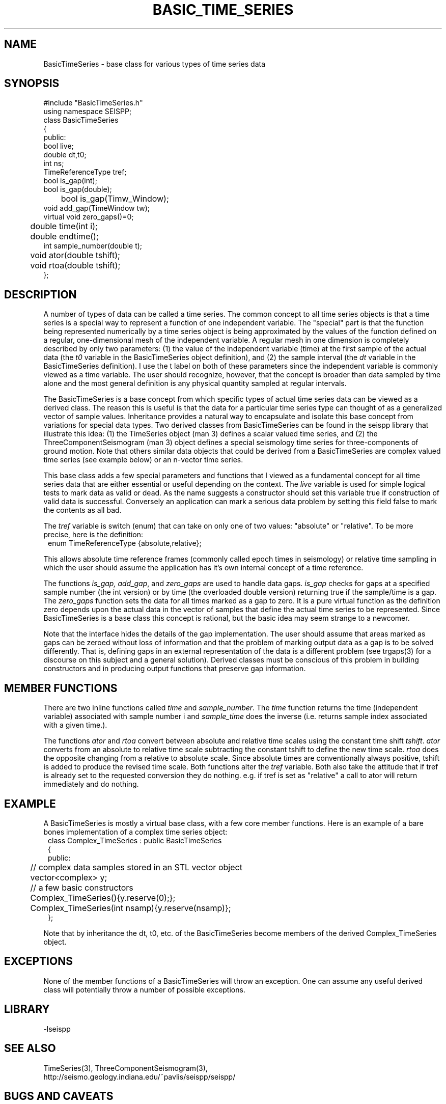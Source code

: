 '\" te
.TH BASIC_TIME_SERIES 3 "%G"
.SH NAME
BasicTimeSeries - base class for various types of time series data
.SH SYNOPSIS
.nf
#include "BasicTimeSeries.h"
using namespace SEISPP;
class BasicTimeSeries
{
public:
        bool live;
        double dt,t0;
        int ns;
        TimeReferenceType tref;
        bool is_gap(int); 
        bool is_gap(double);  
	bool is_gap(Timw_Window);
        void add_gap(TimeWindow tw);
        virtual void zero_gaps()=0; 
	double time(int i);
	double endtime();
        int sample_number(double t);
	void ator(double tshift);
	void rtoa(double tshift);
};
.fi
.SH DESCRIPTION
.LP
A number of types of data can be called a time series.  The common
concept to all time series objects is that a time series is a special
way to represent a function of one independent variable.  
The "special" part is that the function being represented numerically 
by a time series object 
is being approximated by the values of the function defined
on a regular, one-dimensional mesh of the
independent variable. A regular
mesh in one dimension is completely described by only two parameters:  
(1) the value of the independent variable (time) at the first sample 
of the actual data (the \fIt0\fR variable in the BasicTimeSeries 
object definition), and (2) the sample interval (the \fIdt\fR variable
in the BasicTimeSeries definition).  I use the t label on both of these
parameters since the independent variable is commonly viewed as a time 
variable.  The user should recognize, however, that the concept is 
broader than data sampled by time alone and the most general definition
is any physical quantity sampled at regular intervals.
.LP
The BasicTimeSeries is a base concept from which specific types of
actual time series data can be viewed as a derived class.  The
reason this is useful is that the data for a particular time series
type can thought of as a generalized vector of sample values.
Inheritance provides a natural way to encapsulate and isolate this
base concept from variations for special data types.  Two derived classes from
BasicTimeSeries can be found in the seispp library that illustrate
this idea:  (1)  the TimeSeries object (man 3) defines a scalar valued
time series, and (2) the ThreeComponentSeismogram (man 3) object 
defines a special seismology time series for three-components of 
ground motion.  Note that others similar data objects that
could be derived from a BasicTimeSeries are complex valued time
series (see example below) or an n-vector time series.  
.LP
This base class adds a few special parameters and functions that
I viewed as a fundamental concept for all time series data that
are either essential or useful depending on the context.
The \fIlive\fR variable is used for simple logical tests to mark data 
as valid or dead. As the name suggests a constructor should set this variable
true if construction of valid data is successful.  Conversely an application
can mark a serious data problem by setting this field false to mark the
contents as all bad.

The \fItref\fR variable is switch (enum) that can take on
only one of two values:  "absolute" or "relative".  To be
more precise, here is the definition:
.nf
.in 2c
enum TimeReferenceType {absolute,relative};
.fi
.LP
This allows absolute time reference frames (commonly called epoch times
in seismology) or relative time sampling in which the user should assume
the application has it's own internal concept of a time reference.
.LP
The functions \fIis_gap, add_gap\fR, and \fIzero_gaps\fR
are used to handle data gaps.  \fIis_gap\fR checks for gaps
at a specified sample number (the int version) or by 
time (the overloaded double version) returning true if
the sample/time is a gap.  The \fIzero_gaps\fR function
sets the data for all times marked as a gap to zero.
It is a pure virtual function as the definition zero 
depends upon the actual data in the vector of samples that
define the actual time series to be represented.  
Since BasicTimeSeries is a base class this concept is
rational, but the basic idea may seem strange to a newcomer.
.LP
Note that the interface hides the details of the gap implementation.
The user should assume that areas marked as gaps can be zeroed
without loss of information and that the problem of marking
output data as a gap is to be solved differently.  That is,
defining gaps in an external representation of the data is
a different problem (see trgaps(3) for a discourse on this
subject and a general solution).  
Derived classes must be conscious of this problem in 
building constructors and in producing output functions that
preserve gap information.
.SH MEMBER FUNCTIONS
.LP
There are two inline functions
called \fItime\fR and \fIsample_number\fR.
The \fItime\fR function returns the time (independent variable)
associated with sample number i and \fIsample_time\fR does the
inverse (i.e. returns sample index associated with a given time.).
.LP
The functions \fIator\fR and \fIrtoa\fR convert between absolute
and relative time scales using the constant time shift \fItshift\fR.  
\fIator\fR converts from an absolute to relative time scale subtracting
the constant tshift to define the new time scale.  \fIrtoa\fR does the
opposite changing from a relative to absolute scale.  Since
absolute times are conventionally always positive, tshift is added to 
produce the revised time scale.  Both functions alter the \fItref\fR 
variable.  Both also take the attitude that if tref is already 
set to the requested conversion they do nothing.  e.g. if tref is
set as "relative" a call to ator will return immediately and do nothing.
.SH EXAMPLE
.LP
A BasicTimeSeries is mostly a virtual base class, with a few core 
member functions.  Here
is an example of a bare bones implementation of a complex time
series object:
.nf
.in 2c
class Complex_TimeSeries : public BasicTimeSeries
{
public:
	// complex data samples stored in an STL vector object
	vector<complex> y; 
	// a few basic constructors
	Complex_TimeSeries(){y.reserve(0);};
	Complex_TimeSeries(int nsamp){y.reserve(nsamp)};
};
.fi
.LP
Note that by inheritance the dt, t0, etc. of the BasicTimeSeries
become members of the derived Complex_TimeSeries object.
.SH EXCEPTIONS
.LP
None of the member functions of a BasicTimeSeries will throw an 
exception.  
One can assume any useful derived class will potentially throw 
a number of possible exceptions.
.SH LIBRARY
-lseispp
.SH "SEE ALSO"
.nf
TimeSeries(3), ThreeComponentSeismogram(3), 
http://seismo.geology.indiana.edu/~pavlis/seispp/seispp/
.fi
.SH "BUGS AND CAVEATS"
.LP
The BasicTimeSeries object is not very useful by itself and exists
primarily as a base class from which useful data objects can be 
derived. 
Those not familiar with inheritance in object oriented program 
might consult books on the subject before questioning the 
wisdom of this definition.
.SH AUTHOR
.nf
Gary L. Pavlis
Indiana University
pavlis@indiana.edu
.fi
.\" $Id$
